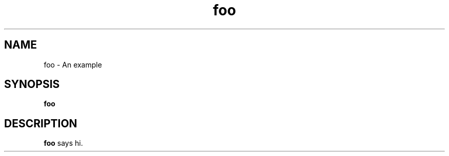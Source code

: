 .TH foo 1 "December 5 2022"
.SH NAME
foo \- An example
.SH SYNOPSIS
.B foo
.SH DESCRIPTION
.B foo
says hi.
